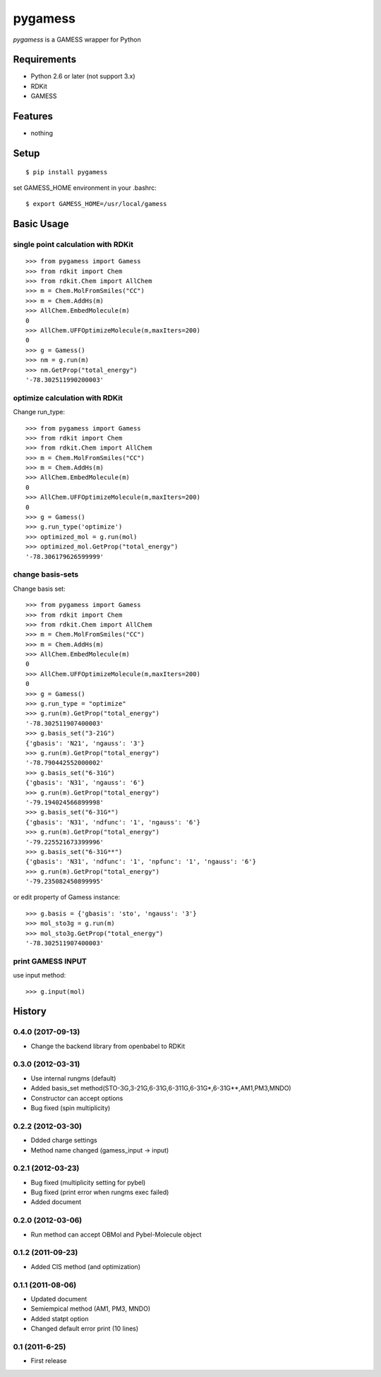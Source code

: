 ==========
 pygamess
==========

`pygamess` is a GAMESS wrapper for Python

Requirements
------------
* Python 2.6 or later (not support 3.x)
* RDKit
* GAMESS

Features
--------
* nothing

Setup
-----
::

    $ pip install pygamess

set GAMESS_HOME environment in your .bashrc::

    $ export GAMESS_HOME=/usr/local/gamess

Basic Usage
-----------

single point calculation with RDKit
~~~~~~~~~~~~~~~~~~~~~~~~~~~~~~~~~~~

::

    >>> from pygamess import Gamess
    >>> from rdkit import Chem
    >>> from rdkit.Chem import AllChem
    >>> m = Chem.MolFromSmiles("CC")
    >>> m = Chem.AddHs(m)
    >>> AllChem.EmbedMolecule(m)
    0
    >>> AllChem.UFFOptimizeMolecule(m,maxIters=200)
    0
    >>> g = Gamess()
    >>> nm = g.run(m)
    >>> nm.GetProp("total_energy")
    '-78.302511990200003'

optimize calculation with RDKit
~~~~~~~~~~~~~~~~~~~~~~~~~~~~~~~

Change run_type::

    >>> from pygamess import Gamess
    >>> from rdkit import Chem
    >>> from rdkit.Chem import AllChem
    >>> m = Chem.MolFromSmiles("CC")
    >>> m = Chem.AddHs(m)
    >>> AllChem.EmbedMolecule(m)
    0
    >>> AllChem.UFFOptimizeMolecule(m,maxIters=200)
    0
    >>> g = Gamess()
    >>> g.run_type('optimize')
    >>> optimized_mol = g.run(mol)
    >>> optimized_mol.GetProp("total_energy")
    '-78.306179626599999'

change basis-sets
~~~~~~~~~~~~~~~~~

Change basis set::

    >>> from pygamess import Gamess
    >>> from rdkit import Chem
    >>> from rdkit.Chem import AllChem
    >>> m = Chem.MolFromSmiles("CC")
    >>> m = Chem.AddHs(m)
    >>> AllChem.EmbedMolecule(m)
    0
    >>> AllChem.UFFOptimizeMolecule(m,maxIters=200)
    0
    >>> g = Gamess()
    >>> g.run_type = "optimize"
    >>> g.run(m).GetProp("total_energy")
    '-78.302511907400003'
    >>> g.basis_set("3-21G")
    {'gbasis': 'N21', 'ngauss': '3'}
    >>> g.run(m).GetProp("total_energy")
    '-78.790442552000002'
    >>> g.basis_set("6-31G")
    {'gbasis': 'N31', 'ngauss': '6'}
    >>> g.run(m).GetProp("total_energy")
    '-79.194024566899998'
    >>> g.basis_set("6-31G*")
    {'gbasis': 'N31', 'ndfunc': '1', 'ngauss': '6'}
    >>> g.run(m).GetProp("total_energy")
    '-79.225521673399996'
    >>> g.basis_set("6-31G**")
    {'gbasis': 'N31', 'ndfunc': '1', 'npfunc': '1', 'ngauss': '6'}
    >>> g.run(m).GetProp("total_energy")
    '-79.235082450899995'
    
or edit property of Gamess instance::

    >>> g.basis = {'gbasis': 'sto', 'ngauss': '3'}
    >>> mol_sto3g = g.run(m)
    >>> mol_sto3g.GetProp("total_energy")
    '-78.302511907400003'

print GAMESS INPUT
~~~~~~~~~~~~~~~~~~

use input method::

    >>> g.input(mol)


History
-------

0.4.0 (2017-09-13)
~~~~~~~~~~~~~~~~~~

* Change the backend library from openbabel to RDKit

0.3.0 (2012-03-31)
~~~~~~~~~~~~~~~~~~

* Use internal rungms (default)
* Added basis_set method(STO-3G,3-21G,6-31G,6-311G,6-31G*,6-31G**,AM1,PM3,MNDO)
* Constructor can accept options
* Bug fixed (spin multiplicity)

0.2.2 (2012-03-30)
~~~~~~~~~~~~~~~~~~

* Ddded charge settings
* Method name changed (gamess_input -> input)

0.2.1 (2012-03-23)
~~~~~~~~~~~~~~~~~~

* Bug fixed (multiplicity setting for pybel) 
* Bug fixed (print error when rungms exec failed)
* Added document

0.2.0 (2012-03-06)
~~~~~~~~~~~~~~~~~~

* Run method can accept OBMol and Pybel-Molecule object

0.1.2 (2011-09-23)
~~~~~~~~~~~~~~~~~~

* Added CIS method (and optimization)

0.1.1 (2011-08-06)
~~~~~~~~~~~~~~~~~~

* Updated document
* Semiempical method (AM1, PM3, MNDO)
* Added statpt option
* Changed default error print (10 lines)

0.1 (2011-6-25)
~~~~~~~~~~~~~~~~~~
* First release
